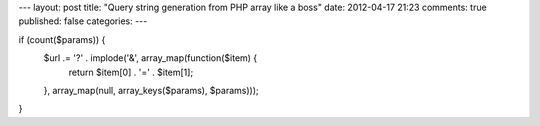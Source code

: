 ---
layout: post
title: "Query string generation from PHP array like a boss"
date: 2012-04-17 21:23
comments: true
published: false
categories:
---

if (count($params)) {
	$url .= '?' . implode('&', array_map(function($item) {
		return $item[0] . '=' . $item[1];
	}, array_map(null, array_keys($params), $params)));
}
